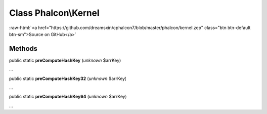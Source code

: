 Class **Phalcon\\Kernel**
=========================

.. role:: raw-html(raw)
   :format: html

:raw-html:`<a href="https://github.com/dreamsxin/cphalcon7/blob/master/phalcon/kernel.zep" class="btn btn-default btn-sm">Source on GitHub</a>`

Methods
-------

public static  **preComputeHashKey** (*unknown* $arrKey)

...


public static  **preComputeHashKey32** (*unknown* $arrKey)

...


public static  **preComputeHashKey64** (*unknown* $arrKey)

...


